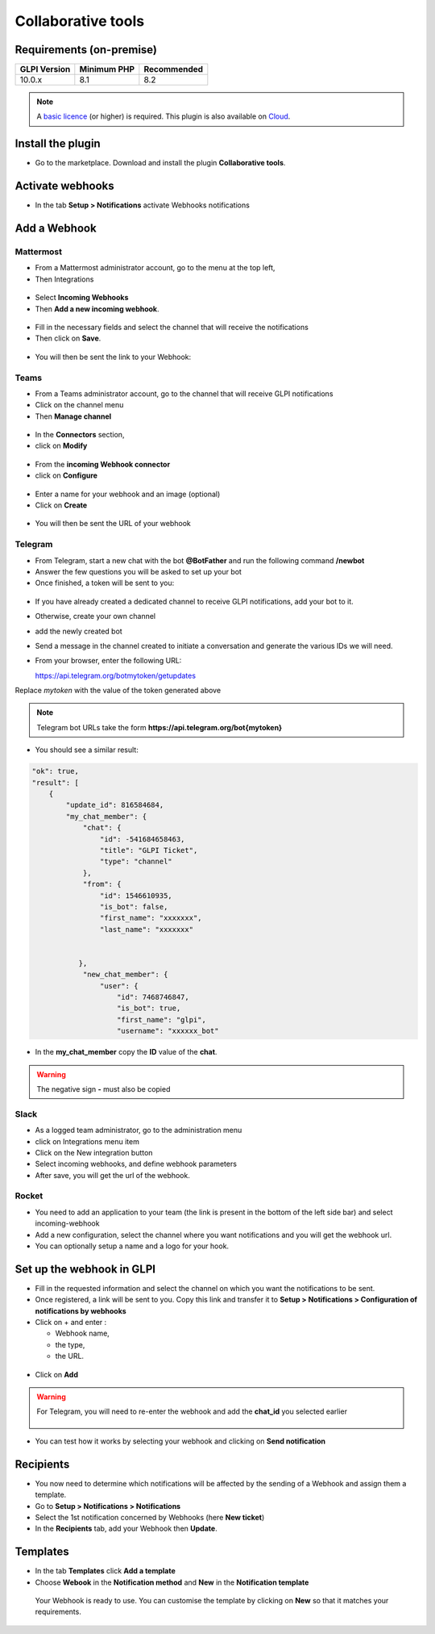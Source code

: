 Collaborative tools
===================

Requirements (on-premise)
-------------------------

============ =========== ===========
GLPI Version Minimum PHP Recommended
============ =========== ===========
10.0.x       8.1         8.2
============ =========== ===========

.. note::
   A `basic licence <https://services.glpi-network.com/#offers>`__ (or higher) is required. This plugin is also available on `Cloud <https://glpi-network.cloud/fr/>`__.

Install the plugin
------------------

-  Go to the marketplace. Download and install the plugin **Collaborative tools**.

.. figure:: images/Webhook-1.png
   :alt:

Activate webhooks
-----------------

-  In the tab **Setup > Notifications** activate Webhooks notifications

.. figure:: images/Webhook-2.png
   :alt:

Add a Webhook
-------------

Mattermost
~~~~~~~~~~

-  From a Mattermost administrator account, go to the menu at the top left,
-  Then Integrations

.. figure:: images/Webhook-3.png
   :alt:

-  Select **Incoming Webhooks**
-  Then **Add a new incoming webhook**.

.. figure:: images/Webhook-4.png
   :alt:

.. figure:: images/Webhook-5.png
   :alt:

-  Fill in the necessary fields and select the channel that will receive the notifications
-  Then click on **Save**.

.. figure:: images/Webhook-15.png
   :alt:

-  You will then be sent the link to your Webhook:

.. figure:: images/Webhook-16.png
   :alt:

Teams
~~~~~

-  From a Teams administrator account, go to the channel that will receive GLPI notifications
-  Click on the channel menu
-  Then **Manage channel**

.. figure:: images/Webhook-10.png
   :alt:

-  In the **Connectors** section,
-  click on **Modify**

.. figure:: images/Webhook-11.png
   :alt:

-  From the **incoming Webhook connector**
-  click on **Configure**

.. figure:: images/Webhook-12.png
   :alt:

-  Enter a name for your webhook and an image (optional)
-  Click on **Create**

.. figure:: images/Webhook-13.png
   :alt:

-  You will then be sent the URL of your webhook

.. figure:: images/Webhook-14.png
   :alt:

Telegram
~~~~~~~~

-  From Telegram, start a new chat with the bot **@BotFather** and run the following command **/newbot**
-  Answer the few questions you will be asked to set up your bot
-  Once finished, a token will be sent to you:

.. figure:: images/Webhook-17.png
   :alt:

-  If you have already created a dedicated channel to receive GLPI notifications, add your bot to it.
-  Otherwise, create your own channel
-  add the newly created bot

-  Send a message in the channel created to initiate a conversation and generate the various IDs we will need.

-  From your browser, enter the following URL:

   https://api.telegram.org/botmytoken/getupdates\

Replace *mytoken* with the value of the token generated above

.. note::
   Telegram bot URLs take the form **https://api.telegram.org/bot{mytoken}**

-  You should see a similar result:

.. code:: yaml

       "ok": true,
       "result": [
           {
               "update_id": 816584684,
               "my_chat_member": {
                   "chat": {
                       "id": -541684658463,
                       "title": "GLPI Ticket",
                       "type": "channel"
                   },
                   "from": {
                       "id": 1546610935,
                       "is_bot": false,
                       "first_name": "xxxxxxx",
                       "last_name": "xxxxxxx"


                  },
                   "new_chat_member": {
                       "user": {
                           "id": 7468746847,
                           "is_bot": true,
                           "first_name": "glpi",
                           "username": "xxxxxx_bot"

-  In the **my_chat_member** copy the **ID** value of the **chat**.

.. Warning::
   The negative sign **-** must also be copied

Slack
~~~~~

- As a logged team administrator, go to the administration menu
- click on Integrations menu item
- Click on the New integration button
- Select incoming webhooks, and define webhook parameters
- After save, you will get the url of the webhook.

Rocket
~~~~~~

- You need to add an application to your team (the link is present in the bottom of the left side bar) and select incoming-webhook
- Add a new configuration, select the channel where you want notifications and you will get the webhook url.
- You can optionally setup a name and a logo for your hook.


Set up the webhook in GLPI
--------------------------

-  Fill in the requested information and select the channel on which you
   want the notifications to be sent.
-  Once registered, a link will be sent to you. Copy this link and
   transfer it to **Setup > Notifications > Configuration of notifications by webhooks**

-  Click on + and enter :

   -  Webhook name,
   -  the type,
   -  the URL.

.. figure:: images/Webhook-7.png
   :alt:

-  Click on **Add**

.. Warning::

   For Telegram, you will need to re-enter the webhook and add the **chat_id** you selected earlier

   .. figure:: images/Webhook-18.png
      :alt:

-  You can test how it works by selecting your webhook and clicking on **Send notification**

.. figure:: images/Webhook-8.png
   :alt:

Recipients
----------

-  You now need to determine which notifications will be affected by the
   sending of a Webhook and assign them a template.
-  Go to **Setup > Notifications > Notifications**
-  Select the 1st notification concerned by Webhooks (here **New ticket**)
-  In the **Recipients** tab, add your Webhook then **Update**.

.. figure:: images/Webhook-19.png
   :alt:

Templates
---------

-  In the tab **Templates** click **Add a template**
-  Choose **Webook** in the **Notification method** and **New** in the **Notification template**

 Your Webhook is ready to use. You can customise the template by clicking on **New** so that it matches your requirements.

.. figure:: images/Webhook-20.png
   :alt:


